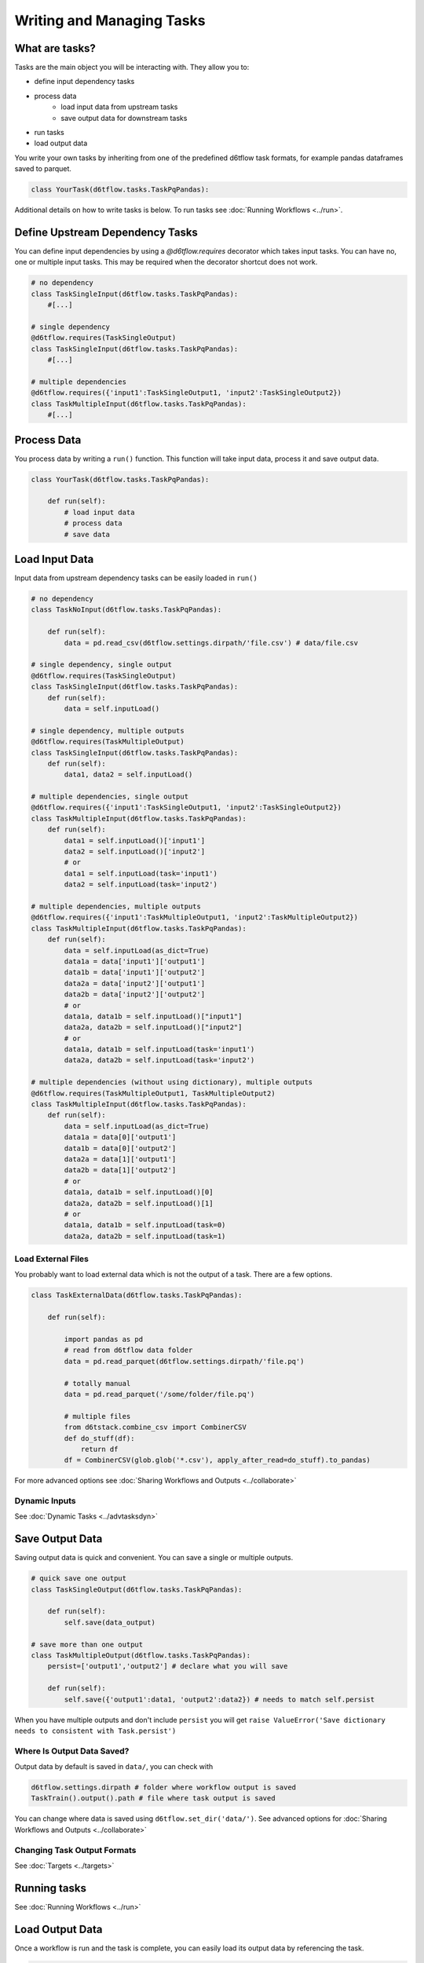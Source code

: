 Writing and Managing Tasks
==============================================

What are tasks?
------------------------------------------------------------

Tasks are the main object you will be interacting with. They allow you to:

* define input dependency tasks
* process data  
    * load input data from upstream tasks
    * save output data for downstream tasks
* run tasks
* load output data

You write your own tasks by inheriting from one of the predefined d6tflow task formats, for example pandas dataframes saved to parquet. 

.. code-block:: python

    class YourTask(d6tflow.tasks.TaskPqPandas):

Additional details on how to write tasks is below. To run tasks see :doc:`Running Workflows <../run>`.

Define Upstream Dependency Tasks
------------------------------------------------------------

You can define input dependencies by using a `@d6tflow.requires` decorator which takes input tasks. You can have no, one or multiple input tasks. This may be required when the decorator shortcut does not work.

.. code-block:: python

    # no dependency
    class TaskSingleInput(d6tflow.tasks.TaskPqPandas):
        #[...]

    # single dependency
    @d6tflow.requires(TaskSingleOutput)
    class TaskSingleInput(d6tflow.tasks.TaskPqPandas):
        #[...]

    # multiple dependencies
    @d6tflow.requires({'input1':TaskSingleOutput1, 'input2':TaskSingleOutput2})
    class TaskMultipleInput(d6tflow.tasks.TaskPqPandas):
        #[...]



Process Data
------------------------------------------------------------

You process data by writing a ``run()`` function. This function will take input data, process it and save output data.

.. code-block:: python

    class YourTask(d6tflow.tasks.TaskPqPandas):

        def run(self):
            # load input data
            # process data
            # save data


Load Input Data
------------------------------------------------------------

Input data from upstream dependency tasks can be easily loaded in ``run()``

.. code-block:: python

    # no dependency
    class TaskNoInput(d6tflow.tasks.TaskPqPandas):

        def run(self):
            data = pd.read_csv(d6tflow.settings.dirpath/'file.csv') # data/file.csv

    # single dependency, single output
    @d6tflow.requires(TaskSingleOutput)
    class TaskSingleInput(d6tflow.tasks.TaskPqPandas):
        def run(self):
            data = self.inputLoad()

    # single dependency, multiple outputs
    @d6tflow.requires(TaskMultipleOutput)
    class TaskSingleInput(d6tflow.tasks.TaskPqPandas):
        def run(self):
            data1, data2 = self.inputLoad()

    # multiple dependencies, single output
    @d6tflow.requires({'input1':TaskSingleOutput1, 'input2':TaskSingleOutput2})
    class TaskMultipleInput(d6tflow.tasks.TaskPqPandas):
        def run(self):
            data1 = self.inputLoad()['input1']
            data2 = self.inputLoad()['input2']
            # or
            data1 = self.inputLoad(task='input1')
            data2 = self.inputLoad(task='input2')

    # multiple dependencies, multiple outputs
    @d6tflow.requires({'input1':TaskMultipleOutput1, 'input2':TaskMultipleOutput2})
    class TaskMultipleInput(d6tflow.tasks.TaskPqPandas):
        def run(self):
            data = self.inputLoad(as_dict=True)
            data1a = data['input1']['output1']
            data1b = data['input1']['output2']
            data2a = data['input2']['output1']
            data2b = data['input2']['output2']
            # or
            data1a, data1b = self.inputLoad()["input1"]
            data2a, data2b = self.inputLoad()["input2"]
            # or
            data1a, data1b = self.inputLoad(task='input1')
            data2a, data2b = self.inputLoad(task='input2')

    # multiple dependencies (without using dictionary), multiple outputs 
    @d6tflow.requires(TaskMultipleOutput1, TaskMultipleOutput2)
    class TaskMultipleInput(d6tflow.tasks.TaskPqPandas):
        def run(self):
            data = self.inputLoad(as_dict=True)
            data1a = data[0]['output1']
            data1b = data[0]['output2']
            data2a = data[1]['output1']
            data2b = data[1]['output2']
            # or
            data1a, data1b = self.inputLoad()[0]
            data2a, data2b = self.inputLoad()[1]
            # or
            data1a, data1b = self.inputLoad(task=0)
            data2a, data2b = self.inputLoad(task=1)

Load External Files
^^^^^^^^^^^^^^^^^^^^^^^^^^^^^^^^^^^^^^^^^^^^^^^^^^^^^^^^^^^^

You probably want to load external data which is not the output of a task. There are a few options.

.. code-block:: python

    class TaskExternalData(d6tflow.tasks.TaskPqPandas):

        def run(self):

            import pandas as pd
            # read from d6tflow data folder
            data = pd.read_parquet(d6tflow.settings.dirpath/'file.pq')

            # totally manual
            data = pd.read_parquet('/some/folder/file.pq')

            # multiple files
            from d6tstack.combine_csv import CombinerCSV
            def do_stuff(df):
                return df
            df = CombinerCSV(glob.glob('*.csv'), apply_after_read=do_stuff).to_pandas)


For more advanced options see :doc:`Sharing Workflows and Outputs <../collaborate>`

Dynamic Inputs
^^^^^^^^^^^^^^^^^^^^^^^^^^^^^^^^^^^^^^^^^^^^^^^^^^^^^^^^^^^^

See :doc:`Dynamic Tasks <../advtasksdyn>`

Save Output Data
------------------------------------------------------------

Saving output data is quick and convenient. You can save a single or multiple outputs.

.. code-block:: python

    # quick save one output
    class TaskSingleOutput(d6tflow.tasks.TaskPqPandas):

        def run(self):
            self.save(data_output)

    # save more than one output
    class TaskMultipleOutput(d6tflow.tasks.TaskPqPandas):
        persist=['output1','output2'] # declare what you will save

        def run(self):
            self.save({'output1':data1, 'output2':data2}) # needs to match self.persist

When you have multiple outputs and don't include ``persist`` you will get ``raise ValueError('Save dictionary needs to consistent with Task.persist')``


Where Is Output Data Saved?
^^^^^^^^^^^^^^^^^^^^^^^^^^^^^^^^^^^^^^^^^^^^^^^^^^^^^^^^^^^^

Output data by default is saved in ``data/``, you can check with

.. code-block:: python

    d6tflow.settings.dirpath # folder where workflow output is saved
    TaskTrain().output().path # file where task output is saved

You can change where data is saved using ``d6tflow.set_dir('data/')``. See advanced options for :doc:`Sharing Workflows and Outputs <../collaborate>`

Changing Task Output Formats
^^^^^^^^^^^^^^^^^^^^^^^^^^^^^^^^^^^^^^^^^^^^^^^^^^^^^^^^^^^^

See :doc:`Targets <../targets>`

Running tasks
------------------------------------------------------------

See :doc:`Running Workflows <../run>`

Load Output Data
------------------------------------------------------------

Once a workflow is run and the task is complete, you can easily load its output data by referencing the task.

.. code-block:: python

    data = flow.outputLoad() # load default task output
    data = flow.outputLoad(as_dict=True) # useful for multi output
    data2 = flow.outputLoad(TaskMultipleOutput, as_dict=True) # load another task output
    data2['data1']
    data2['data2']

**Before you load output data you need to run the workflow**. See :doc:`run the workflow <../run>`. If a task has not been run, it will show

::

    raise RuntimeError('Target does not exist, make sure task is complete')
    RuntimeError: Target does not exist, make sure task is complete


Loading Output Data with Parameters
^^^^^^^^^^^^^^^^^^^^^^^^^^^^^^^^^^^^^^^^^^^^^^^^^^^^^^^^^^^^

If you are :doc:`using parameters <../advparam>` this is how you load outputs. Make sure you run the task with that parameter first.

.. code-block:: python

    params = {'default_params':{}, 'use_params':{'preprocess':True}}
    flow = d6tflow.WorkflowMulti(TaskSingleOutput, params)
    data = flow.outputLoad() # load default task output
    data['default_params']
    data['use_params']

    # multi output
    data2 = flow.outputLoad(TaskMultipleOutput, as_dict=True) # load another task output
    data2['default_params']['data1']
    data2['default_params']['data2']
    data2['use_params']['data1']
    data2['use_params']['data2']


Putting it all together
------------------------------------------------------------

See full example https://github.com/d6t/d6tflow/blob/master/docs/example-ml.md

See real-life project template https://github.com/d6t/d6tflow-template

Advanced: task attribute overrides
------------------------------------------------------------

`persist`: data items to save, see above  
`external`: do check dependencies, good for sharing tasks without providing code
`target_dir`: specify directory  
`target_ext`: specify extension  
`save_attrib`: include taskid in filename  
`pipename`: d6tpipe to save/load to/from  
